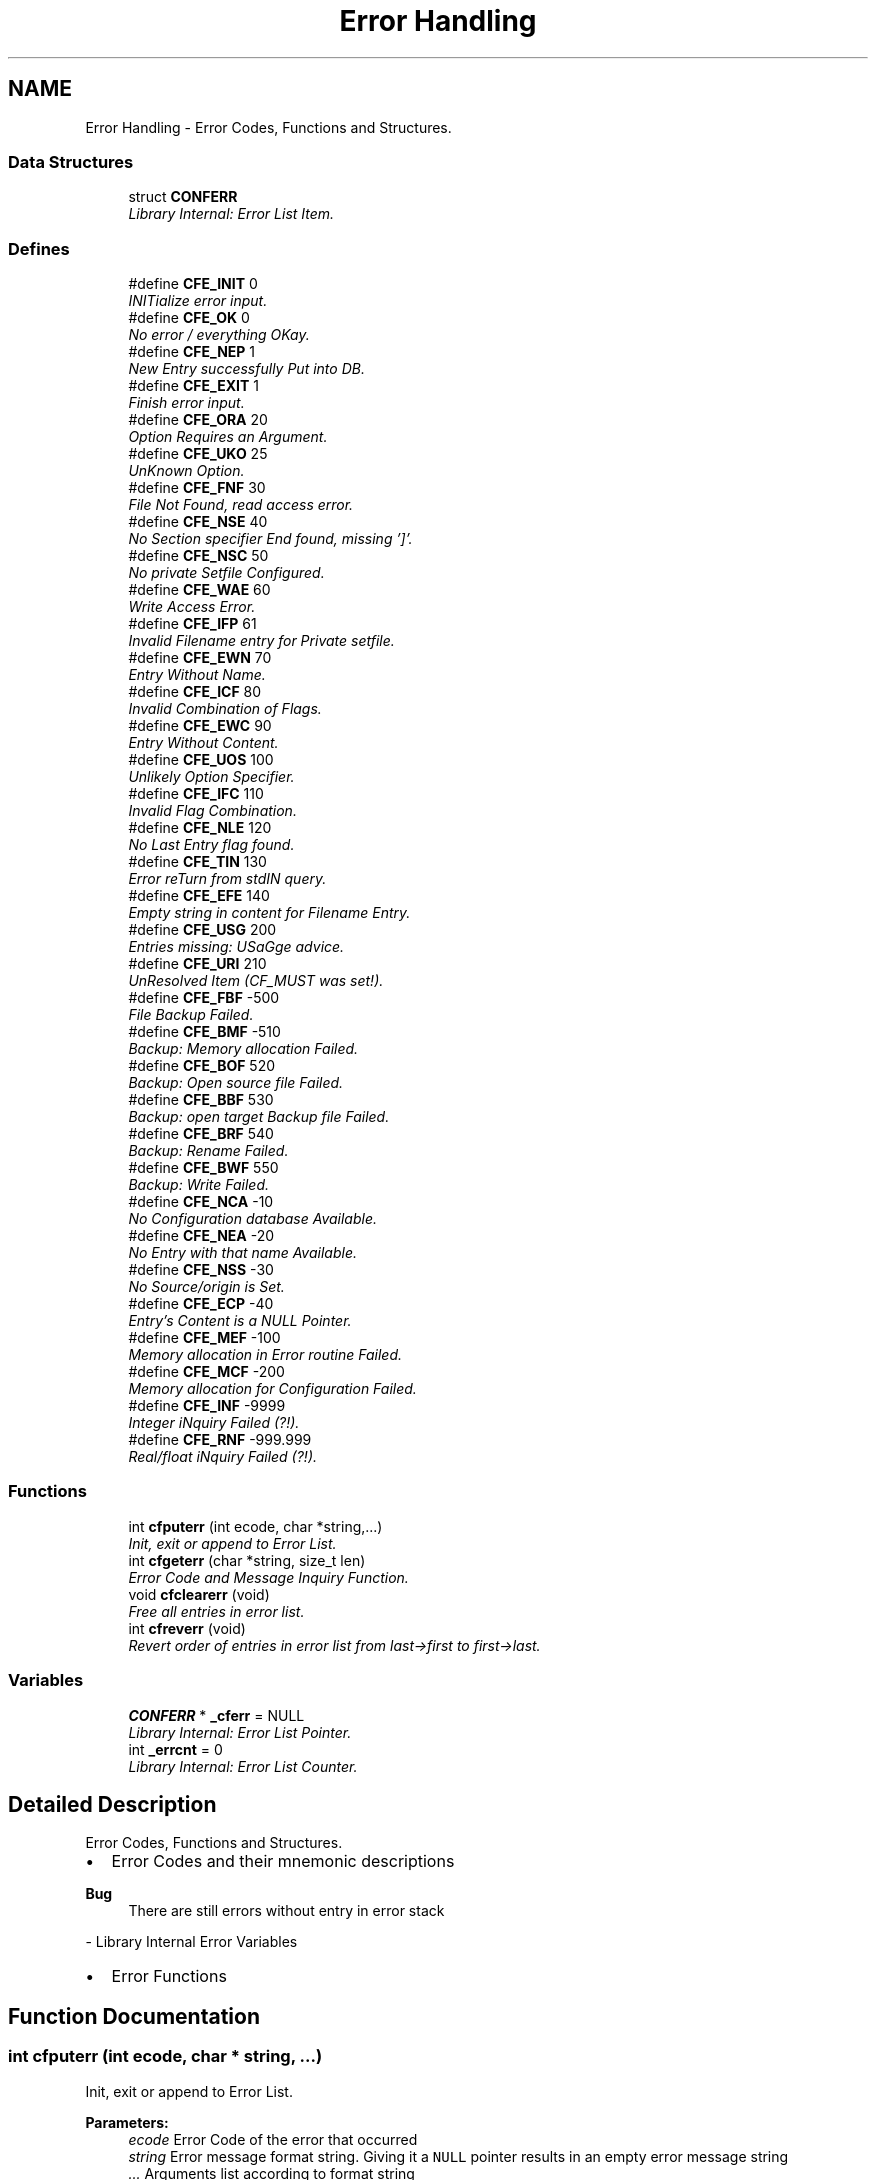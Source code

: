 .TH "Error Handling" 3 "29 Jan 2009" "Version Patchlevel 20" "CFLIB - Flexible Configuration Library" \" -*- nroff -*-
.ad l
.nh
.SH NAME
Error Handling \- Error Codes, Functions and Structures.  

.PP
.SS "Data Structures"

.in +1c
.ti -1c
.RI "struct \fBCONFERR\fP"
.br
.RI "\fILibrary Internal: Error List Item. \fP"
.in -1c
.SS "Defines"

.in +1c
.ti -1c
.RI "#define \fBCFE_INIT\fP   0"
.br
.RI "\fIINITialize error input. \fP"
.ti -1c
.RI "#define \fBCFE_OK\fP   0"
.br
.RI "\fINo error / everything OKay. \fP"
.ti -1c
.RI "#define \fBCFE_NEP\fP   1"
.br
.RI "\fINew Entry successfully Put into DB. \fP"
.ti -1c
.RI "#define \fBCFE_EXIT\fP   1"
.br
.RI "\fIFinish error input. \fP"
.ti -1c
.RI "#define \fBCFE_ORA\fP   20"
.br
.RI "\fIOption Requires an Argument. \fP"
.ti -1c
.RI "#define \fBCFE_UKO\fP   25"
.br
.RI "\fIUnKnown Option. \fP"
.ti -1c
.RI "#define \fBCFE_FNF\fP   30"
.br
.RI "\fIFile Not Found, read access error. \fP"
.ti -1c
.RI "#define \fBCFE_NSE\fP   40"
.br
.RI "\fINo Section specifier End found, missing ']'. \fP"
.ti -1c
.RI "#define \fBCFE_NSC\fP   50"
.br
.RI "\fINo private Setfile Configured. \fP"
.ti -1c
.RI "#define \fBCFE_WAE\fP   60"
.br
.RI "\fIWrite Access Error. \fP"
.ti -1c
.RI "#define \fBCFE_IFP\fP   61"
.br
.RI "\fIInvalid Filename entry for Private setfile. \fP"
.ti -1c
.RI "#define \fBCFE_EWN\fP   70"
.br
.RI "\fIEntry Without Name. \fP"
.ti -1c
.RI "#define \fBCFE_ICF\fP   80"
.br
.RI "\fIInvalid Combination of Flags. \fP"
.ti -1c
.RI "#define \fBCFE_EWC\fP   90"
.br
.RI "\fIEntry Without Content. \fP"
.ti -1c
.RI "#define \fBCFE_UOS\fP   100"
.br
.RI "\fIUnlikely Option Specifier. \fP"
.ti -1c
.RI "#define \fBCFE_IFC\fP   110"
.br
.RI "\fIInvalid Flag Combination. \fP"
.ti -1c
.RI "#define \fBCFE_NLE\fP   120"
.br
.RI "\fINo Last Entry flag found. \fP"
.ti -1c
.RI "#define \fBCFE_TIN\fP   130"
.br
.RI "\fIError reTurn from stdIN query. \fP"
.ti -1c
.RI "#define \fBCFE_EFE\fP   140"
.br
.RI "\fIEmpty string in content for Filename Entry. \fP"
.ti -1c
.RI "#define \fBCFE_USG\fP   200"
.br
.RI "\fIEntries missing: USaGge advice. \fP"
.ti -1c
.RI "#define \fBCFE_URI\fP   210"
.br
.RI "\fIUnResolved Item (CF_MUST was set!). \fP"
.ti -1c
.RI "#define \fBCFE_FBF\fP   -500"
.br
.RI "\fIFile Backup Failed. \fP"
.ti -1c
.RI "#define \fBCFE_BMF\fP   -510"
.br
.RI "\fIBackup: Memory allocation Failed. \fP"
.ti -1c
.RI "#define \fBCFE_BOF\fP   520"
.br
.RI "\fIBackup: Open source file Failed. \fP"
.ti -1c
.RI "#define \fBCFE_BBF\fP   530"
.br
.RI "\fIBackup: open target Backup file Failed. \fP"
.ti -1c
.RI "#define \fBCFE_BRF\fP   540"
.br
.RI "\fIBackup: Rename Failed. \fP"
.ti -1c
.RI "#define \fBCFE_BWF\fP   550"
.br
.RI "\fIBackup: Write Failed. \fP"
.ti -1c
.RI "#define \fBCFE_NCA\fP   -10"
.br
.RI "\fINo Configuration database Available. \fP"
.ti -1c
.RI "#define \fBCFE_NEA\fP   -20"
.br
.RI "\fINo Entry with that name Available. \fP"
.ti -1c
.RI "#define \fBCFE_NSS\fP   -30"
.br
.RI "\fINo Source/origin is Set. \fP"
.ti -1c
.RI "#define \fBCFE_ECP\fP   -40"
.br
.RI "\fIEntry's Content is a NULL Pointer. \fP"
.ti -1c
.RI "#define \fBCFE_MEF\fP   -100"
.br
.RI "\fIMemory allocation in Error routine Failed. \fP"
.ti -1c
.RI "#define \fBCFE_MCF\fP   -200"
.br
.RI "\fIMemory allocation for Configuration Failed. \fP"
.ti -1c
.RI "#define \fBCFE_INF\fP   -9999"
.br
.RI "\fIInteger iNquiry Failed (?!). \fP"
.ti -1c
.RI "#define \fBCFE_RNF\fP   -999.999"
.br
.RI "\fIReal/float iNquiry Failed (?!). \fP"
.in -1c
.SS "Functions"

.in +1c
.ti -1c
.RI "int \fBcfputerr\fP (int ecode, char *string,...)"
.br
.RI "\fIInit, exit or append to Error List. \fP"
.ti -1c
.RI "int \fBcfgeterr\fP (char *string, size_t len)"
.br
.RI "\fIError Code and Message Inquiry Function. \fP"
.ti -1c
.RI "void \fBcfclearerr\fP (void)"
.br
.RI "\fIFree all entries in error list. \fP"
.ti -1c
.RI "int \fBcfreverr\fP (void)"
.br
.RI "\fIRevert order of entries in error list from last->first to first->last. \fP"
.in -1c
.SS "Variables"

.in +1c
.ti -1c
.RI "\fBCONFERR\fP * \fB_cferr\fP = NULL"
.br
.RI "\fILibrary Internal: Error List Pointer. \fP"
.ti -1c
.RI "int \fB_errcnt\fP = 0"
.br
.RI "\fILibrary Internal: Error List Counter. \fP"
.in -1c
.SH "Detailed Description"
.PP 
Error Codes, Functions and Structures. 

.IP "\(bu" 2
Error Codes and their mnemonic descriptions
.PP
.PP
\fBBug\fP
.RS 4
There are still errors without entry in error stack
.RE
.PP
- Library Internal Error Variables
.PP
.IP "\(bu" 2
Error Functions 
.PP

.SH "Function Documentation"
.PP 
.SS "int cfputerr (int ecode, char * string,  ...)"
.PP
Init, exit or append to Error List. 
.PP
\fBParameters:\fP
.RS 4
\fIecode\fP Error Code of the error that occurred
.br
\fIstring\fP Error message format string. Giving it a \fCNULL\fP pointer results in an empty error message string
.br
\fI...\fP Arguments list according to format string
.RE
.PP
\fBReturns:\fP
.RS 4
.PD 0
.IP "\(bu" 2
\fC<0\fP : A fatal error occurred (malloc failed) 
.IP "\(bu" 2
\fC>0\fP : Number of errors in error list 
.PP
.RE
.PP

.SS "int cfgeterr (char * string, size_t len)"
.PP
Error Code and Message Inquiry Function. 
.PP
\fBParameters:\fP
.RS 4
\fIstring\fP Pointer to a string, to which the error message should be copied. Giving it a \fCNULL\fP pointer will omit message return
.br
\fIlen\fP Size of string, if \fC0\fP \fBCF_MAXERRSTR\fP will be used
.RE
.PP
\fBReturns:\fP
.RS 4
.PD 0
.IP "\(bu" 2
\fC0\fP : if no error is available, everything is alright 
.IP "\(bu" 2
\fC!=0\fP : error code of the next error in list 
.PP
.RE
.PP

.SS "void cfclearerr (void)"
.PP
Free all entries in error list. 
.PP

.SS "int cfreverr (void)"
.PP
Revert order of entries in error list from last->first to first->last. 
.PP
\fBReturns:\fP
.RS 4
.PD 0
.IP "\(bu" 2
\fC>=0\fP : Number of errors in error list 
.IP "\(bu" 2
\fC<0\fP : Inconsistency with old error count, absolute value is new error counter 
.PP
.RE
.PP

.SH "Author"
.PP 
Generated automatically by Doxygen for CFLIB - Flexible Configuration Library from the source code.

